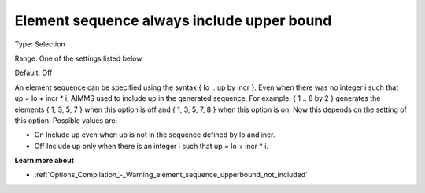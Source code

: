 

.. _Options_Backward_Compatibility_-_Element_sequence_always_include_upper_bound:


Element sequence always include upper bound
===========================================



Type:	Selection	

Range:	One of the settings listed below	

Default:	Off	



An element sequence can be specified using the syntax { lo .. up by incr }.  Even when there was no integer i such that up = lo + incr * i, AIMMS used to include up in the generated sequence. For example, { 1 .. 8 by 2 } generates the elements { 1, 3, 5, 7 } when this option is off and { 1, 3, 5, 7, 8 } when this option is on. Now this depends on the setting of this option. Possible values are:



*	On  Include up even when up is not in the sequence defined by lo and incr.
*	Off  Include up only when there is an integer i such that up = lo + incr * i.




**Learn more about** 

*	:ref:`Options_Compilation_-_Warning_element_sequence_upperbound_not_included` 



